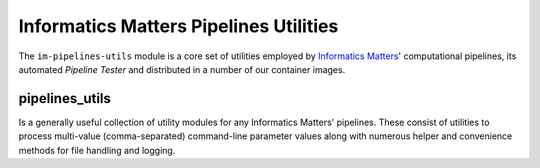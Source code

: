 Informatics Matters Pipelines Utilities
=======================================

The ``im-pipelines-utils`` module is a core set of utilities employed by
`Informatics Matters`_' computational pipelines, its automated *Pipeline
Tester* and distributed in a number of our container images.

pipelines_utils
---------------
Is a generally useful collection of utility modules for any Informatics Matters'
pipelines. These consist of utilities to process multi-value (comma-separated)
command-line parameter values along with numerous helper and convenience
methods for file handling and logging.

.. _Informatics Matters: http://www.informaticsmatters.com
